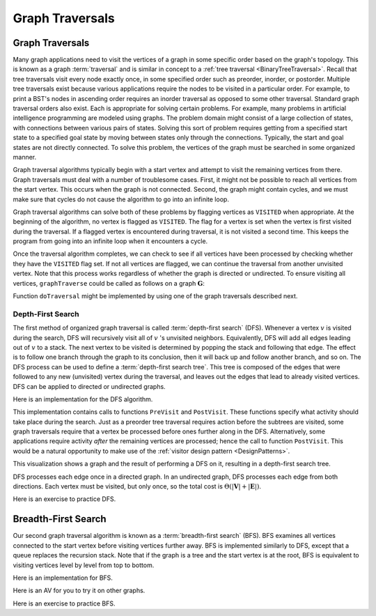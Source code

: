 .. _GraphTraversal:

.. raw:: html

   <script>ODSA.SETTINGS.DISP_MOD_COMP = true;ODSA.SETTINGS.MODULE_NAME = "GraphTraversal";ODSA.SETTINGS.MODULE_LONG_NAME = "Graph Traversal";ODSA.SETTINGS.MODULE_CHAPTER = "Graphs"; ODSA.SETTINGS.BUILD_DATE = "2017-11-27 23:03:58"; ODSA.SETTINGS.BUILD_CMAP = false;JSAV_OPTIONS['lang']='en';JSAV_EXERCISE_OPTIONS['code']='java_generic';</script>


.. |--| unicode:: U+2013   .. en dash
.. |---| unicode:: U+2014  .. em dash, trimming surrounding whitespace
   :trim:


.. This file is part of the OpenDSA eTextbook project. See
.. http://algoviz.org/OpenDSA for more details.
.. Copyright (c) 2012-2016 by the OpenDSA Project Contributors, and
.. distributed under an MIT open source license.

.. avmetadata::
   :author: Cliff Shaffer
   :requires: graph implementation
   :satisfies: graph traversal
   :topic: Graphs

Graph Traversals
================

Graph Traversals
----------------

Many graph applications need to visit the vertices of a graph in some
specific order based on the graph's topology.
This is known as a graph :term:`traversal` and is similar in concept
to a :ref:`tree traversal <BinaryTreeTraversal>`.
Recall that tree traversals visit every node exactly once, in some
specified order such as preorder, inorder, or postorder.
Multiple tree traversals exist because various applications require
the nodes to be visited in a particular order.
For example, to print a BST's nodes in ascending order requires an
inorder traversal as opposed to some other
traversal.
Standard graph traversal orders also exist.
Each is appropriate for solving certain problems.
For example, many problems in artificial intelligence programming
are modeled using graphs.
The problem domain might consist of a large collection of states,
with connections between various pairs of states.
Solving this sort of problem requires getting from a specified start
state to a specified goal state by moving between states only
through the connections.
Typically, the start and goal states are not directly connected.
To solve this problem, the vertices of the graph must be searched in
some organized manner.

Graph traversal algorithms typically begin with a start vertex and
attempt to visit the remaining vertices from there.
Graph traversals must deal with a number of troublesome cases.
First, it might not be possible to reach all vertices from the start
vertex.
This occurs when the graph is not connected.
Second, the graph might contain cycles, and we must make sure that
cycles do not cause the algorithm to go into an infinite loop.

Graph traversal algorithms can solve both of these problems
by flagging vertices as ``VISITED`` when appropriate.
At the beginning of the algorithm, no vertex is flagged as ``VISITED``.
The flag for a vertex is set when the vertex is first visited
during the traversal.
If a flagged vertex is encountered during traversal, it is not visited
a second time.
This keeps the program from going into an infinite loop when it
encounters a cycle.

Once the traversal algorithm completes, we can check to see if all
vertices have been processed by checking whether they have the
``VISITED`` flag set.
If not all vertices are flagged,
we can continue the traversal from another unvisited vertex.
Note that this process works regardless of whether the graph is
directed or undirected.
To ensure visiting all vertices, ``graphTraverse`` could be called
as follows on a graph :math:`\mathbf{G}`:

.. codeinclude:: Graphs/GraphTrav 
   :tag: GraphTrav

Function ``doTraversal`` might be implemented by using
one of the graph traversals described next.

Depth-First Search
~~~~~~~~~~~~~~~~~~

The first method of organized graph traversal is called
:term:`depth-first search` (DFS).
Whenever a vertex :math:`v` is visited during the search,
DFS will recursively visit all of :math:`v` 's unvisited neighbors.
Equivalently, DFS will add all edges leading out of :math:`v` to a
stack.
The next vertex to be visited is determined by popping the stack and
following that edge.
The effect is to follow one branch through the graph to its
conclusion, then it will back up and follow another branch, and so on.
The DFS process can be used to define a
:term:`depth-first search tree`.
This tree is composed of the edges that were followed to any new
(unvisited) vertex during the traversal, and leaves out the edges that
lead to already visited vertices.
DFS can be applied to directed or undirected graphs.

Here is an implementation for the DFS algorithm.

.. codeinclude:: Graphs/DFS 
   :tag: DFS

This implementation contains calls to functions ``PreVisit`` and
``PostVisit``.
These functions specify what activity should take place during the
search.
Just as a preorder tree traversal requires action before the subtrees
are visited, some graph traversals require that a vertex be processed
before ones further along in the DFS.
Alternatively, some applications require activity *after* the
remaining vertices are processed; hence the call to function
``PostVisit``.
This would be a natural opportunity to make use of the
:ref:`visitor design pattern  <DesignPatterns>`.

This visualization shows a graph and the result of performing a DFS on
it, resulting in a depth-first search tree.
 
.. avembed:: AV/Graph/graphDFS.html ss
   :module: GraphTraversal
   :points: 0
   :required: False
   :showhide: none
   :threshold: 1.0
   :exer_opts: JOP-lang=en&amp;JXOP-code=java_generic
   :long_name: Depth First Search Visualization

DFS processes each edge once in a directed graph.
In an undirected graph, DFS processes each edge from both
directions.
Each vertex must be visited, but only once, so the total cost is
:math:`\Theta(|\mathbf{V}| + |\mathbf{E}|)`.

Here is an exercise to practice DFS.

.. avembed:: AV/Graph/graphDFSPE.html pe
   :module: GraphTraversal
   :points: 2.0
   :required: True
   :threshold: 0.9
   :exer_opts: JOP-lang=en&amp;JXOP-code=java_generic
   :long_name: DFS Proficiency Exercise


Breadth-First Search
--------------------

Our second graph traversal algorithm is known as a
:term:`breadth-first search` (BFS).
BFS examines all vertices connected to the start vertex
before visiting vertices further away.
BFS is implemented similarly to DFS, except that a queue
replaces the recursion stack.
Note that if the graph is a tree and the start vertex is at the root,
BFS is equivalent to visiting vertices level by level from top to
bottom.

Here is an implementation for BFS.

.. codeinclude:: Graphs/BFS 
   :tag: BFS

Here is an AV for you to try it on other graphs.

.. avembed:: AV/Graph/graphBFS.html ss
   :module: GraphTraversal
   :points: 0
   :required: False
   :showhide: none
   :threshold: 1.0
   :exer_opts: JOP-lang=en&amp;JXOP-code=java_generic
   :long_name: Breadth First Search Visualization

Here is an exercise to practice BFS.

.. avembed:: AV/Graph/graphBFSPE.html pe
   :module: GraphTraversal
   :points: 2.0
   :required: True
   :threshold: 0.9
   :exer_opts: JOP-lang=en&amp;JXOP-code=java_generic
   :long_name: BFS Proficiency Exercise

